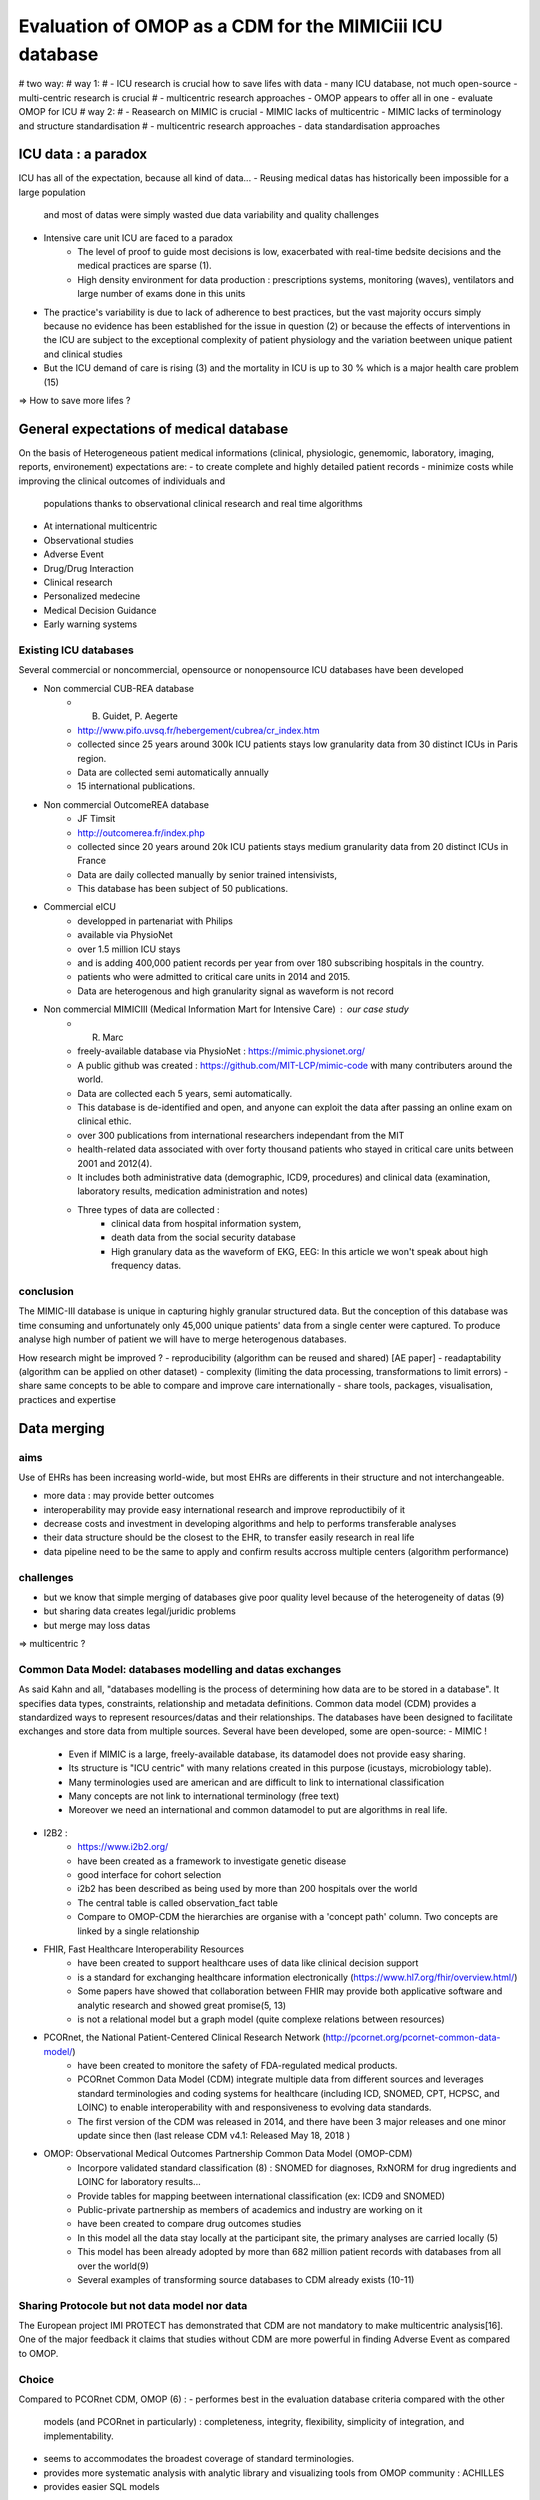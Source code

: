 
Evaluation of OMOP as a CDM for the MIMICiii ICU database
""""""""""""""""""""""""""""""""""""""""""""""""""""""""""

# two way:
# way 1:
# - ICU research is crucial how to save lifes with data - many ICU database, not much open-source - multi-centric research is crucial
# - multicentric research approaches - OMOP appears to offer all in one - evaluate OMOP for ICU
# way 2:
# - Reasearch on MIMIC is crucial - MIMIC lacks of multicentric - MIMIC lacks of terminology and structure standardisation
# - multicentric research approaches - data standardisation approaches



ICU data : a paradox
####################
ICU has all of the expectation, because all kind of data...
- Reusing medical datas has historically been impossible for a large population
  and most of datas were simply wasted due data variability and quality
  challenges
- Intensive care unit ICU are faced to a paradox
        - The level of proof to guide most decisions is low, exacerbated with
          real-time bedsite decisions and the medical practices are sparse (1).
        - High density environment for data production : prescriptions systems,
          monitoring (waves), ventilators and large number of exams done in
          this units
- The practice's variability is due to lack of adherence to best practices, but
  the vast majority occurs simply because no evidence has been established for
  the issue in question (2) or because the effects of interventions in the ICU
  are subject to the exceptional complexity of patient physiology and the
  variation beetween unique patient and clinical studies
- But the ICU demand of care is rising (3) and the mortality in ICU is up to 30
  % which is a major health care problem (15)

=> How to save more lifes ?

General expectations of medical database
########################################
On the basis of Heterogeneous patient medical informations (clinical,
physiologic, genemomic, laboratory, imaging, reports, environement)
expectations are:
- to create complete and highly detailed patient records
- minimize costs while improving the clinical outcomes of individuals and
  populations thanks to observational clinical research and real time
  algorithms
- At international multicentric 
- Observational studies
- Adverse Event
- Drug/Drug Interaction
- Clinical research
- Personalized medecine 
- Medical Decision Guidance
- Early warning systems

Existing ICU databases
======================
Several commercial or noncommercial, opensource or nonopensource ICU databases have been developed

- Non commercial CUB-REA database
	- B. Guidet, P. Aegerte
	- http://www.pifo.uvsq.fr/hebergement/cubrea/cr_index.htm
	- collected since 25 years around 300k ICU patients stays low granularity data from 30 distinct ICUs in Paris region.
	- Data are collected semi automatically annually
	- 15 international publications.

- Non commercial OutcomeREA database
	- JF Timsit
	- http://outcomerea.fr/index.php
	- collected since 20 years around 20k ICU patients stays medium granularity data from 20 distinct ICUs in France
	- Data are daily collected manually by senior trained intensivists,
	- This database has been subject of 50 publications.

- Commercial eICU
	- developped in partenariat with Philips
	- available via PhysioNet
	- over 1.5 million ICU stays
	- and is adding 400,000 patient records per year from over 180 subscribing hospitals in the country. 
	- patients who were admitted to critical care units in 2014 and 2015.
	- Data are heterogenous and high granularity signal as waveform is not record

- Non commercial MIMICIII (Medical Information Mart for Intensive Care) : our case study
	- R. Marc
	- freely-available database via PhysioNet : https://mimic.physionet.org/
  	- A public github was created : https://github.com/MIT-LCP/mimic-code with many contributers around the world. 
	- Data are collected each 5 years, semi automatically. 
	- This database is de-identified and open, and anyone can exploit the data after passing an online exam on clinical ethic. 
	- over 300 publications from international researchers independant from the MIT
	- health-related data associated with over forty thousand patients who stayed in critical care units between 2001 and 2012(4).
	- It includes both administrative data (demographic, ICD9, procedures) and clinical data (examination, laboratory results, medication administration and notes)
	- Three types of data are collected : 
		- clinical data from hospital information system, 
		- death data from the social security database
		- High granulary data as the waveform of EKG, EEG: In this article we won't speak about high frequency datas. 

conclusion
==========
The MIMIC-III database is unique in capturing highly granular structured data.
But the conception of this database was time consuming and unfortunately only
45,000 unique patients' data from a single center were captured. 
To produce analyse high number of patient we will have to merge heterogenous
databases.

How research might be improved ?
- reproducibility (algorithm can be reused and shared) [AE paper] 
- readaptability (algorithm can be applied on other dataset)
- complexity (limiting the data processing, transformations to limit errors)
- share same concepts to be able to compare and improve care internationally
- share tools, packages, visualisation, practices and expertise

Data merging
############

aims
====
Use of EHRs has been increasing world-wide, but most EHRs are differents in their structure and not interchangeable.

- more data : may provide better outcomes
- interoperability may provide easy international research and improve reproductibily of it
- decrease costs and investment in developing algorithms and help to performs transferable analyses
- their data structure should be the closest to the EHR, to transfer easily research in real life
- data pipeline need to be the same to apply and confirm results accross multiple centers (algorithm performance)

challenges
==========
- but we know that simple merging of databases give poor quality level because of the heterogeneity of datas (9)
- but sharing data creates legal/juridic problems
- but merge may loss datas

=>  multicentric ?

Common Data Model: databases modelling and datas exchanges
==========================================================

As said Kahn and all, "databases modelling is the process of determining how data are to be stored in a database".
It specifies data types, constraints, relationship and metadata definitions.
Common data model (CDM) provides a standardized ways to represent resources/datas and their relationships.
The databases have been designed to facilitate exchanges and store data from multiple sources.
Several have been developed, some are open-source:
- MIMIC !
	- Even if MIMIC is a large, freely-available database, its datamodel does not provide easy sharing. 
	- Its structure is "ICU centric" with many relations created in this purpose (icustays, microbiology table).
	- Many terminologies used are american and are difficult to link to international classification
	- Many concepts are not link to international terminology (free text)
	- Moreover we need an international and common datamodel to put are algorithms in real life.

- I2B2 :
        - https://www.i2b2.org/
        - have been created as a framework to investigate genetic disease
	- good interface for cohort selection
	- i2b2 has been described as being used by more than 200 hospitals over the world
	- The central table is called observation_fact table
	- Compare to OMOP-CDM the hierarchies are organise with a 'concept path' column. Two concepts are linked by a single relationship                                
	
- FHIR, Fast Healthcare Interoperability Resources 
        - have been created to support healthcare uses of data like clinical decision support
	- is a standard for exchanging healthcare information electronically (https://www.hl7.org/fhir/overview.html/)
	- Some papers have showed that collaboration between FHIR  may provide both applicative software and analytic research and showed great promise(5, 13)
        - is not a relational model but a graph model (quite complexe relations between resources)

- PCORnet, the National Patient-Centered Clinical Research Network (http://pcornet.org/pcornet-common-data-model/)
        - have been created to monitore the safety of FDA-regulated medical products.
	- PCORnet Common Data Model (CDM) integrate multiple data from different sources and leverages standard terminologies and coding systems for healthcare (including ICD, SNOMED, CPT, HCPSC, and LOINC) to enable interoperability with and responsiveness to evolving data standards.
	- The first version of the CDM was released in 2014, and there have been 3 major releases and one minor update since then (last release CDM v4.1: Released May 18, 2018 )

- OMOP: Observational Medical Outcomes Partnership Common Data Model (OMOP-CDM) 
	- Incorpore validated standard classification (8) : SNOMED for diagnoses, RxNORM for drug ingredients and LOINC for laboratory results...
	- Provide tables for mapping beetween international classification (ex: ICD9 and SNOMED)
	- Public-private partnership as members of academics and industry are working on it
        - have been created to compare drug outcomes studies
	- In this model all the data stay locally at the participant site, the primary analyses are carried locally (5)
	- This model has been already adopted by more than 682 million patient records with databases from all over the world(9)
	- Several examples of transforming source databases to CDM already exists (10-11)

Sharing Protocole but not data model nor data
=============================================
The European project IMI PROTECT has demonstrated that CDM are not mandatory to
make multicentric analysis[16]. One of the major feedback it claims that
studies without CDM are more powerful in finding Adverse Event as compared to
OMOP.

Choice
======
Compared to PCORnet CDM, OMOP (6) :
- performes best in the evaluation database criteria compared with the other
  models (and PCORnet in particularly) : completeness, integrity, flexibility,
  simplicity of integration, and implementability.
- seems to accommodates the broadest coverage of standard terminologies.
- provides more systematic analysis with analytic library and visualizing tools
  from OMOP community : ACHILLES
- provides easier SQL models 
  
FHIR:
- does specify a common structural model
- does not specify a common terminology model, for most of the attributes
- has the descendent of HL7, it primary goal is data sharing at low granularity
  (eg: patient, device level)
- implementation may vary substancialy from one to other instance
- XML and JSON are both not optimized in a computational or user friendly to
  make queries
- API on production EHR are not able to export large amount of data while some
  work are in the process (FHIR bulk export)
- transformation from FHIR dataset to datascientist ready to process dataset
  may be one ETL per instance

OMOP shares the advantages of all above models. It allows local analysis with
raw values, and local terminologies as it stores. It adds values by using a
simple and common structural model. It allows standard analysis when needed,
and makes possible to compare. However, question still are:
- how transforming real datasets to OMOP is complicated
- how much dataset lose information
- how performances are affected 
- how well OMOP handle ICU database specificities

We limited the candidate data models to those designed and used for clinical
researches, and those freely available in the public domains without
restrictions.

Our study
###########

The aim of MIT with MIMIC-III is to provide open datas, more collaborative and
reproductitible studies with shared codes.  In this purpose the transformation
from MIMICIII to MIMICIII-OMOP with standardized mapping concept is important
and was hightly supported by the MIT. (4)

In this article we provide an example of Freely postgreSQL Extract Transform
Load (ELT) implementation of electronic health records (EHR) in intensive care
unit by transforming the all MIMIC-III database (expected high frequency datas)
to OMOP CDM version 5.3 (last version in date).  We’ll expose our methodology
and we’ll discuss about modification we want to propose to the omop community.
We’ll also discuss about potential loss of information links to this ETL.

This preliminary work is to transform the MIMIC DB into OMOP, and we evaluate
here OMOP in term of data merging (multicentric, observational, clinical)
Finally we will discuss how OMOP can address the early warning system challenge.

This work is evaluated through 3 axes: ETL, Analytics and Contribution.


Contributions
#############
The first major contribution of this study is to evaluate OMOP in a real life
and well known freely accessible database.
The second major contribution is to provide a freely accessible dataset in the
OMOP format that might be usefull for researchers.
The third major contribution is to provide the OMOP community some usefull
transformations dedicated to ICU and that can be reused in any OMOP dataset.


1. Vincent JL. Is the current management of severe sepsis and septic shock
really evidence based? PLoS Med 2006; 3:e346
2. Vincent JL, Singer M. Critical care: advances and future perspectives.
Lancet 2010; 376:1354–1361
3. Angus DC, Kelley MA, Schmitz RJ, White A, Popovich J Jr; Committee on Manpower for Pulmonary and Critical Care Societies (COMPACCS). Caring for the critically ill patient. Current and projected workforce equirements for care of the critically ill and patients with pulmonary disease: can we meet the requirements of an aging population?
JAMA 2000;284:2762–2770
4. A.E.W. Johnson, Tom J. Pollard and Al. MIMIC-III, a freely accessible critical care database. Scientific Data. 2016-5-24
5. M. Choi and Al. OHDSI on FHIR Platform Development with OMOP CDM mapping to FHIR Resources,Georgia Tech Research Institute, poster
6. M.Garza. Evaluating common data models for use with a longitudinal community registry. Journal of Biomedical Informatics 2016. 333–341
7. Jeff Marshall, Abdullah Chahin and Barret Rush. Chapter 2 Review of Clinical Databases - Springer
8. JM Overhage and Al. Validation of a common data model for active safety surveillance research. J Am Med Inform Assoc. J Am Med Inform Assoc 2012;19: 54-60
9. G. Hripcsak and Al. Observational Health Data Sciences and Informatics (OHDSI): Opportunities for Observational Researchers.Stud Health Technol Inform. 2015 ; 216: 574–578
10. F. FitzHenry and Al. Creating a Common Data Model for Comparative Effectiveness with the Observational Medical Outcomes Partnership. Appl Clin Inform 2015; 6: 536–547
11. S. Bayzid and Al. Conversion of MIMIC to OHDSI CDM. National Center for Biomedical Communications, Bethesda, Maryland
12. T. Gruber. Toward principles for the design of ontologies used for knowledge sharing?, International journal of human-computer studies, 1995
13. Nicolas Paris and Al. i2b2 implemented over SMART-on-FHIR
14. Kahn and Al. Data model considerations for clinical effectiveness researchers, Med Care, 2012
15. Azoulay E, Alberti C, Legendre I, Brun Buisson C, Le Gall J-R, for the European Sepsis Group Post-ICU mortality in critically ill infected patients: an international study. Intensive Care Med. 2005;31:56–63. doi: 10.1007/s00134-004-2532-x
16. Olaf H. Klungel et al. Multi-centre, multi-database studies with common protocols: lessons learnt from the IMI PROTECT project 2016



